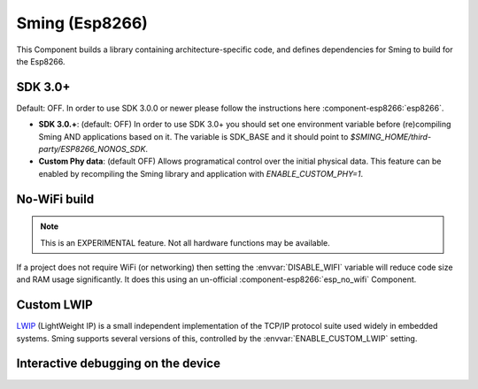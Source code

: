 Sming (Esp8266)
===============

This Component builds a library containing architecture-specific code, and defines dependencies for Sming to build for the Esp8266.

SDK 3.0+
--------

Default: OFF. In order to use SDK 3.0.0 or newer please follow the instructions here :component-esp8266:`esp8266`.

- **SDK 3.0.+**: (default: OFF) In order to use SDK 3.0+ you should set one environment variable before (re)compiling Sming AND applications based on it.  The variable is SDK_BASE and it should point to `$SMING_HOME/third-party/ESP8266_NONOS_SDK`.
- **Custom Phy data**: (default OFF) Allows programatical control over the initial physical data. This feature can be enabled by recompiling the Sming library and application with `ENABLE_CUSTOM_PHY=1`.

No-WiFi build
-------------

.. note::

   This is an EXPERIMENTAL feature. Not all hardware functions may be available.

If a project does not require WiFi (or networking) then setting the :envvar:`DISABLE_WIFI` variable
will reduce code size and RAM usage significantly.
It does this using an un-official :component-esp8266:`esp_no_wifi` Component.



Custom LWIP
-----------

`LWIP <https://savannah.nongnu.org/projects/lwip/>`__ (LightWeight IP) is a small independent implementation
of the TCP/IP protocol suite used widely in embedded systems. Sming supports several versions of this,
controlled by the :envvar:`ENABLE_CUSTOM_LWIP` setting.

.. envvar:: ENABLE_CUSTOM_LWIP

   0
      Use binary :component-esp8266:`esp-lwip` stack.
   1 (default)
      Use custom compiled :component-esp8266:`esp-open-lwip` stack.
      Compared with the Espressif stack, this uses less RAM but
      consumes FLASH (program) memory. All espconn\_* functions are turned off by default, so if you require these add
      the :envvar:`ENABLE_ESPCONN` =1 directive. The :sample:`Basic_SmartConfig` example sets this in its ``component.mk``
      file.
   2
      Use :component-esp8266:`lwip2` stack. This does not have support for espconn\_* functions.

.. envvar:: ENABLE_LWIP_DEBUG

   By default, some debug information will be printed for critical errors and situations.
   Set this to 1 to enable printing of all debug information.


Interactive debugging on the device
-----------------------------------

.. envvar:: ENABLE_GDB

   In order to be able to debug live directly on the ESP8266 microcontroller you
   should re-compile your application with ``ENABLE_GDB=1`` directive.

   undefined (default)
      Compile normally
   1
      Compile with debugging support provided by :component-esp8266:`gdbstub`.
      See also the :sample:`LiveDebug` sample.
